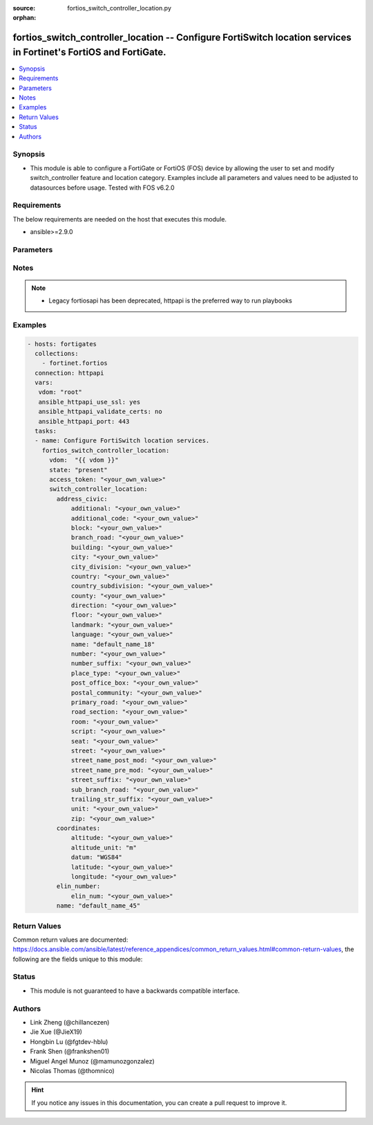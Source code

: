 :source: fortios_switch_controller_location.py

:orphan:

.. fortios_switch_controller_location:

fortios_switch_controller_location -- Configure FortiSwitch location services in Fortinet's FortiOS and FortiGate.
++++++++++++++++++++++++++++++++++++++++++++++++++++++++++++++++++++++++++++++++++++++++++++++++++++++++++++++++++

.. versionadded:: 2.10

.. contents::
   :local:
   :depth: 1


Synopsis
--------
- This module is able to configure a FortiGate or FortiOS (FOS) device by allowing the user to set and modify switch_controller feature and location category. Examples include all parameters and values need to be adjusted to datasources before usage. Tested with FOS v6.2.0



Requirements
------------
The below requirements are needed on the host that executes this module.

- ansible>=2.9.0


Parameters
----------


.. raw:: html

    <ul>
    <li> <span class="li-head">access_token</span> - Token-based authentication. Generated from GUI of Fortigate. <span class="li-normal">type: str</span> <span class="li-required">required: False</span></li>
    <li> <span class="li-head">vdom</span> - Virtual domain, among those defined previously. A vdom is a virtual instance of the FortiGate that can be configured and used as a different unit. <span class="li-normal">type: str</span> <span class="li-normal">default: root</span></li>
    <li> <span class="li-head">state</span> - Indicates whether to create or remove the object. <span class="li-normal">type: str</span> <span class="li-required">required: True</span> <span class="li-normal">choices: present, absent</span></li>
    <li> <span class="li-head">switch_controller_location</span> - Configure FortiSwitch location services. <span class="li-normal">type: dict</span></li>
        <ul class="ul-self">
        <li> <span class="li-head">address_civic</span> - Configure location civic address. <span class="li-normal">type: dict</span></li>
            <ul class="ul-self">
            <li> <span class="li-head">additional</span> - Location additional details. <span class="li-normal">type: str</span></li>
            <li> <span class="li-head">additional_code</span> - Location additional code details. <span class="li-normal">type: str</span></li>
            <li> <span class="li-head">block</span> - Location block details. <span class="li-normal">type: str</span></li>
            <li> <span class="li-head">branch_road</span> - Location branch road details. <span class="li-normal">type: str</span></li>
            <li> <span class="li-head">building</span> - Location building details. <span class="li-normal">type: str</span></li>
            <li> <span class="li-head">city</span> - Location city details. <span class="li-normal">type: str</span></li>
            <li> <span class="li-head">city_division</span> - Location city division details. <span class="li-normal">type: str</span></li>
            <li> <span class="li-head">country</span> - The two-letter ISO 3166 country code in capital ASCII letters eg. US, CA, DK, DE. <span class="li-normal">type: str</span></li>
            <li> <span class="li-head">country_subdivision</span> - National subdivisions (state, canton, region, province, or prefecture). <span class="li-normal">type: str</span></li>
            <li> <span class="li-head">county</span> - County, parish, gun (JP), or district (IN). <span class="li-normal">type: str</span></li>
            <li> <span class="li-head">direction</span> - Leading street direction. <span class="li-normal">type: str</span></li>
            <li> <span class="li-head">floor</span> - Floor. <span class="li-normal">type: str</span></li>
            <li> <span class="li-head">landmark</span> - Landmark or vanity address. <span class="li-normal">type: str</span></li>
            <li> <span class="li-head">language</span> - Language. <span class="li-normal">type: str</span></li>
            <li> <span class="li-head">name</span> - Name (residence and office occupant). <span class="li-normal">type: str</span></li>
            <li> <span class="li-head">number</span> - House number. <span class="li-normal">type: str</span></li>
            <li> <span class="li-head">number_suffix</span> - House number suffix. <span class="li-normal">type: str</span></li>
            <li> <span class="li-head">place_type</span> - Placetype. <span class="li-normal">type: str</span></li>
            <li> <span class="li-head">post_office_box</span> - Post office box (P.O. box). <span class="li-normal">type: str</span></li>
            <li> <span class="li-head">postal_community</span> - Postal community name. <span class="li-normal">type: str</span></li>
            <li> <span class="li-head">primary_road</span> - Primary road name. <span class="li-normal">type: str</span></li>
            <li> <span class="li-head">road_section</span> - Road section. <span class="li-normal">type: str</span></li>
            <li> <span class="li-head">room</span> - Room number. <span class="li-normal">type: str</span></li>
            <li> <span class="li-head">script</span> - Script used to present the address information. <span class="li-normal">type: str</span></li>
            <li> <span class="li-head">seat</span> - Seat number. <span class="li-normal">type: str</span></li>
            <li> <span class="li-head">street</span> - Street. <span class="li-normal">type: str</span></li>
            <li> <span class="li-head">street_name_post_mod</span> - Street name post modifier. <span class="li-normal">type: str</span></li>
            <li> <span class="li-head">street_name_pre_mod</span> - Street name pre modifier. <span class="li-normal">type: str</span></li>
            <li> <span class="li-head">street_suffix</span> - Street suffix. <span class="li-normal">type: str</span></li>
            <li> <span class="li-head">sub_branch_road</span> - Sub branch road name. <span class="li-normal">type: str</span></li>
            <li> <span class="li-head">trailing_str_suffix</span> - Trailing street suffix. <span class="li-normal">type: str</span></li>
            <li> <span class="li-head">unit</span> - Unit (apartment, suite). <span class="li-normal">type: str</span></li>
            <li> <span class="li-head">zip</span> - Postal/zip code. <span class="li-normal">type: str</span></li>
            </ul>
        <li> <span class="li-head">coordinates</span> - Configure location GPS coordinates. <span class="li-normal">type: dict</span></li>
            <ul class="ul-self">
            <li> <span class="li-head">altitude</span> - +/- Floating point no. eg. 117.47. <span class="li-normal">type: str</span></li>
            <li> <span class="li-head">altitude_unit</span> - m ( meters), f ( floors). <span class="li-normal">type: str</span> <span class="li-normal">choices: m, f</span></li>
            <li> <span class="li-head">datum</span> - WGS84, NAD83, NAD83/MLLW. <span class="li-normal">type: str</span> <span class="li-normal">choices: WGS84, NAD83, NAD83/MLLW</span></li>
            <li> <span class="li-head">latitude</span> - Floating point start with ( +/- )  or end with ( N or S ) eg. +/-16.67 or 16.67N. <span class="li-normal">type: str</span></li>
            <li> <span class="li-head">longitude</span> - Floating point start with ( +/- )  or end with ( E or W ) eg. +/-26.789 or 26.789E. <span class="li-normal">type: str</span></li>
            </ul>
        <li> <span class="li-head">elin_number</span> - Configure location ELIN number. <span class="li-normal">type: dict</span></li>
            <ul class="ul-self">
            <li> <span class="li-head">elin_num</span> - Configure ELIN callback number. <span class="li-normal">type: str</span></li>
            </ul>
        <li> <span class="li-head">name</span> - Unique location item name. <span class="li-normal">type: str</span> <span class="li-required">required: True</span></li>
        </ul>
    </ul>


Notes
-----

.. note::

   - Legacy fortiosapi has been deprecated, httpapi is the preferred way to run playbooks



Examples
--------

.. code-block:: yaml+jinja
    
    - hosts: fortigates
      collections:
        - fortinet.fortios
      connection: httpapi
      vars:
       vdom: "root"
       ansible_httpapi_use_ssl: yes
       ansible_httpapi_validate_certs: no
       ansible_httpapi_port: 443
      tasks:
      - name: Configure FortiSwitch location services.
        fortios_switch_controller_location:
          vdom:  "{{ vdom }}"
          state: "present"
          access_token: "<your_own_value>"
          switch_controller_location:
            address_civic:
                additional: "<your_own_value>"
                additional_code: "<your_own_value>"
                block: "<your_own_value>"
                branch_road: "<your_own_value>"
                building: "<your_own_value>"
                city: "<your_own_value>"
                city_division: "<your_own_value>"
                country: "<your_own_value>"
                country_subdivision: "<your_own_value>"
                county: "<your_own_value>"
                direction: "<your_own_value>"
                floor: "<your_own_value>"
                landmark: "<your_own_value>"
                language: "<your_own_value>"
                name: "default_name_18"
                number: "<your_own_value>"
                number_suffix: "<your_own_value>"
                place_type: "<your_own_value>"
                post_office_box: "<your_own_value>"
                postal_community: "<your_own_value>"
                primary_road: "<your_own_value>"
                road_section: "<your_own_value>"
                room: "<your_own_value>"
                script: "<your_own_value>"
                seat: "<your_own_value>"
                street: "<your_own_value>"
                street_name_post_mod: "<your_own_value>"
                street_name_pre_mod: "<your_own_value>"
                street_suffix: "<your_own_value>"
                sub_branch_road: "<your_own_value>"
                trailing_str_suffix: "<your_own_value>"
                unit: "<your_own_value>"
                zip: "<your_own_value>"
            coordinates:
                altitude: "<your_own_value>"
                altitude_unit: "m"
                datum: "WGS84"
                latitude: "<your_own_value>"
                longitude: "<your_own_value>"
            elin_number:
                elin_num: "<your_own_value>"
            name: "default_name_45"
    


Return Values
-------------
Common return values are documented: https://docs.ansible.com/ansible/latest/reference_appendices/common_return_values.html#common-return-values, the following are the fields unique to this module:

.. raw:: html

    <ul>

    <li> <span class="li-return">build</span> - Build number of the fortigate image <span class="li-normal">returned: always</span> <span class="li-normal">type: str</span> <span class="li-normal">sample: 1547</span></li>
    <li> <span class="li-return">http_method</span> - Last method used to provision the content into FortiGate <span class="li-normal">returned: always</span> <span class="li-normal">type: str</span> <span class="li-normal">sample: PUT</span></li>
    <li> <span class="li-return">http_status</span> - Last result given by FortiGate on last operation applied <span class="li-normal">returned: always</span> <span class="li-normal">type: str</span> <span class="li-normal">sample: 200</span></li>
    <li> <span class="li-return">mkey</span> - Master key (id) used in the last call to FortiGate <span class="li-normal">returned: success</span> <span class="li-normal">type: str</span> <span class="li-normal">sample: id</span></li>
    <li> <span class="li-return">name</span> - Name of the table used to fulfill the request <span class="li-normal">returned: always</span> <span class="li-normal">type: str</span> <span class="li-normal">sample: urlfilter</span></li>
    <li> <span class="li-return">path</span> - Path of the table used to fulfill the request <span class="li-normal">returned: always</span> <span class="li-normal">type: str</span> <span class="li-normal">sample: webfilter</span></li>
    <li> <span class="li-return">revision</span> - Internal revision number <span class="li-normal">returned: always</span> <span class="li-normal">type: str</span> <span class="li-normal">sample: 17.0.2.10658</span></li>
    <li> <span class="li-return">serial</span> - Serial number of the unit <span class="li-normal">returned: always</span> <span class="li-normal">type: str</span> <span class="li-normal">sample: FGVMEVYYQT3AB5352</span></li>
    <li> <span class="li-return">status</span> - Indication of the operation's result <span class="li-normal">returned: always</span> <span class="li-normal">type: str</span> <span class="li-normal">sample: success</span></li>
    <li> <span class="li-return">vdom</span> - Virtual domain used <span class="li-normal">returned: always</span> <span class="li-normal">type: str</span> <span class="li-normal">sample: root</span></li>
    <li> <span class="li-return">version</span> - Version of the FortiGate <span class="li-normal">returned: always</span> <span class="li-normal">type: str</span> <span class="li-normal">sample: v5.6.3</span></li>
    </ul>

Status
------

- This module is not guaranteed to have a backwards compatible interface.


Authors
-------

- Link Zheng (@chillancezen)
- Jie Xue (@JieX19)
- Hongbin Lu (@fgtdev-hblu)
- Frank Shen (@frankshen01)
- Miguel Angel Munoz (@mamunozgonzalez)
- Nicolas Thomas (@thomnico)


.. hint::
    If you notice any issues in this documentation, you can create a pull request to improve it.
